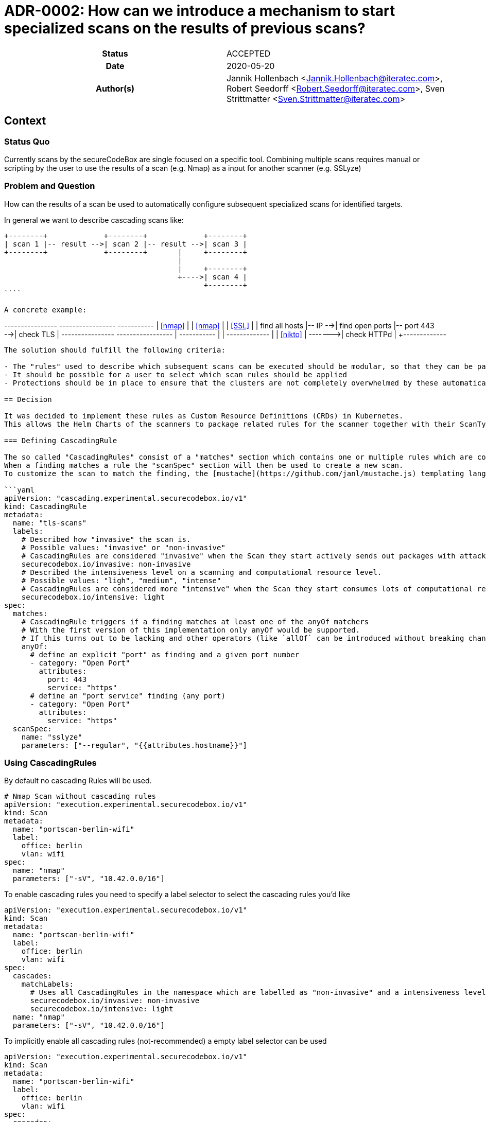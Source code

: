 [[ADR-0003]]
= ADR-0002: How can we introduce a mechanism to start specialized scans on the results of previous scans?

[cols="h,d",grid=rows,frame=none,stripes=none,caption="Status",%autowidth]
|====

| Status
| ACCEPTED

| Date
| 2020-05-20

| Author(s)
| Jannik Hollenbach <Jannik.Hollenbach@iteratec.com>,
  Robert Seedorff <Robert.Seedorff@iteratec.com>,
  Sven Strittmatter <Sven.Strittmatter@iteratec.com>
|====

== Context

=== Status Quo

Currently scans by the secureCodeBox are single focused on a specific tool.
Combining multiple scans requires manual or scripting by the user to use the results of a scan (e.g. Nmap) as a input for another scanner (e.g. SSLyze)

=== Problem and Question

How can the results of a scan be used to automatically configure subsequent specialized scans for identified targets.

In general we want to describe cascading scans like:

```
+--------+             +--------+             +--------+
| scan 1 |-- result -->| scan 2 |-- result -->| scan 3 |
+--------+             +--------+       |     +--------+
                                        |
                                        |     +--------+
                                        +---->| scan 4 |
                                              +--------+
````

A concrete example:

```
+----------------+         +-----------------+               +-----------+
|    <<nmap>>    |         |     <<nmap>>    |               |  <<SSL>>  |
| find all hosts |-- IP -->| find open ports |-- port 443 -->| check TLS |
+----------------+         +-----------------+      |        +-----------+
                                                    |
                                                    |        +-------------+
                                                    |        |  <<nikto>>  |
                                                    +------->| check HTTPd |
                                                             +-------------+
```

The solution should fulfill the following criteria:

- The "rules" used to describe which subsequent scans can be executed should be modular, so that they can be packaged together with the scan types.
- It should be possible for a user to select which scan rules should be applied
- Protections should be in place to ensure that the clusters are not completely overwhelmed by these automatically created scans. Especially circular structures which create a infinite number of scans should be prevented.

== Decision

It was decided to implement these rules as Custom Resource Definitions (CRDs) in Kubernetes.
This allows the Helm Charts of the scanners to package related rules for the scanner together with their ScanTypes.

=== Defining CascadingRule

The so called "CascadingRules" consist of a "matches" section which contains one or multiple rules which are compared against findings.
When a finding matches a rule the "scanSpec" section will then be used to create a new scan.
To customize the scan to match the finding, the [mustache](https://github.com/janl/mustache.js) templating language can be used to reference fields of the finding.

```yaml
apiVersion: "cascading.experimental.securecodebox.io/v1"
kind: CascadingRule
metadata:
  name: "tls-scans"
  labels:
    # Described how "invasive" the scan is.
    # Possible values: "invasive" or "non-invasive"
    # CascadingRules are considered "invasive" when the Scan they start actively sends out packages with attack payloads.
    securecodebox.io/invasive: non-invasive
    # Described the intensiveness level on a scanning and computational resource level.
    # Possible values: "ligh", "medium", "intense"
    # CascadingRules are considered more "intensive" when the Scan they start consumes lots of computational resources like RAM, CPU, or Network
    securecodebox.io/intensive: light
spec:
  matches:
    # CascadingRule triggers if a finding matches at least one of the anyOf matchers
    # With the first version of this implementation only anyOf would be supported.
    # If this turns out to be lacking and other operators (like `allOf` can be introduced without breaking changes)
    anyOf:
      # define an explicit "port" as finding and a given port number
      - category: "Open Port"
        attributes:
          port: 443
          service: "https"
      # define an "port service" finding (any port)
      - category: "Open Port"
        attributes:
          service: "https"
  scanSpec:
    name: "sslyze"
    parameters: ["--regular", "{{attributes.hostname}}"]
```

=== Using CascadingRules

By default no cascading Rules will be used.

```yaml
# Nmap Scan without cascading rules
apiVersion: "execution.experimental.securecodebox.io/v1"
kind: Scan
metadata:
  name: "portscan-berlin-wifi"
  label:
    office: berlin
    vlan: wifi
spec:
  name: "nmap"
  parameters: ["-sV", "10.42.0.0/16"]
```

To enable cascading rules you need to specify a label selector to select the cascading rules you'd like

```yaml
apiVersion: "execution.experimental.securecodebox.io/v1"
kind: Scan
metadata:
  name: "portscan-berlin-wifi"
  label:
    office: berlin
    vlan: wifi
spec:
  cascades:
    matchLabels:
      # Uses all CascadingRules in the namespace which are labelled as "non-invasive" and a intensiveness level of "light"
      securecodebox.io/invasive: non-invasive
      securecodebox.io/intensive: light
  name: "nmap"
  parameters: ["-sV", "10.42.0.0/16"]
```

To implicitly enable all cascading rules (not-recommended) a empty label selector can be used

```yaml
apiVersion: "execution.experimental.securecodebox.io/v1"
kind: Scan
metadata:
  name: "portscan-berlin-wifi"
  label:
    office: berlin
    vlan: wifi
spec:
  cascades:
    # Uses all `CascadingRules` in the namespace
    matchLabels: {}
  name: "nmap"
  parameters: ["-sV", "10.42.0.0/16"]
```

The label selectors also allow the more powerful [matchExpression](https://kubernetes.io/docs/concepts/overview/working-with-objects/labels/#set-based-requirement) selectors:

```yaml
apiVersion: "execution.experimental.securecodebox.io/v1"
kind: Scan
metadata:
  name: "example.com"
spec:
  scanType: nmap
  parameters:
    - -p22,80,443
    - example.com
  cascades:
    # Using matchExpression instead of matchLabels
    matchExpression:
      key: "securecodebox.io/intensive"
      operator: In
      # This select both light and medium intensity rules
      values: [light, medium]
```
